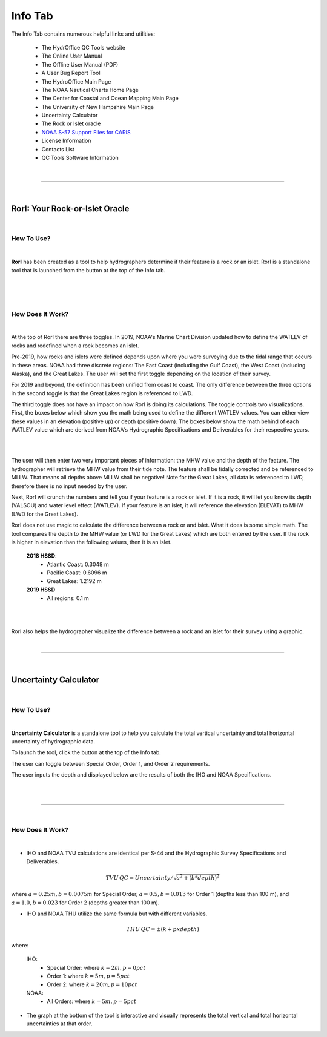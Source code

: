 Info Tab
========

The Info Tab contains numerous helpful links and utilities:


	* The HydrOffice QC Tools website
	* The Online User Manual
	* The Offline User Manual (PDF)
	* A User Bug Report Tool
	* The HydroOffice Main Page 
	* The NOAA Nautical Charts Home Page
	* The Center for Coastal and Ocean Mapping Main Page
	* The University of New Hampshire Main Page

	* Uncertainty Calculator
	* The Rock or Islet oracle
	* `NOAA S-57 Support Files for CARIS <https://www.hydroffice.org/manuals/abc/user_manual_info.html#noaa-s-57-support-files-for-caris>`_
	* License Information
	* Contacts List
	* QC Tools Software Information 



.. image:: _static/info_tab_full.png
    :align: center
    :alt: logo


|

-----------------------------------------------------------

|

RorI: Your Rock-or-Islet Oracle
^^^^^^^^^^^^^^^^^^^^^^^^^^^^^^^
|

How To Use?
"""""""""""

|

**RorI** has been created as a tool to help hydrographers determine if their feature is a rock or an islet. RorI is a standalone
tool that is launched from the button at the top of the Info tab.

|

.. image:: _static/info_tab_rori.png
    :align: center
    :alt: logo

|

.. image:: _static/info_tab_rori_gui.png
    :align: center
    :alt: logo

|

How Does It Work?
"""""""""""""""""

|

At the top of RorI there are three toggles. In 2019, NOAA's Marine Chart Division updated how to define the WATLEV of 
rocks and redefined when a rock becomes an islet. 

Pre-2019, how rocks and islets were defined depends upon where you were surveying due to
the tidal range that occurs in these areas. NOAA had three discrete regions: The East Coast (including the Gulf Coast),
the West Coast (including Alaska), and the Great Lakes. The user will set the first toggle depending on the location of
their survey.

For 2019 and beyond, the definition has been unified from coast to coast. The only difference between the three options in the second toggle is that the Great Lakes region is referenced to LWD. 

The third toggle does not have an impact on how RorI is doing its calculations. The toggle controls two visualizations.
First, the boxes below which show you the math being used to define the different WATLEV values. You can either view
these values in an elevation (positive up) or depth (positive down). The boxes below show the math behind of each WATLEV
value which are derived from NOAA's Hydrographic Specifications and Deliverables for their respective years.

|

.. image:: _static/info_tab_rori_inputs.png
    :align: center
    :alt: logo

|

The user will then enter two very important pieces of information: the MHW value and the depth of the feature. The hydrographer
will retrieve the MHW value from their tide note. The feature shall be tidally corrected and be referenced to MLLW. That
means all depths above MLLW shall be negative! Note for the Great Lakes, all data is referenced to LWD, therefore there
is no input needed by the user.

Next, RorI will crunch the numbers and tell you if your feature is a rock or islet. If it is a rock, it will
let you know its depth (VALSOU) and water level effect (WATLEV). If your feature is an islet, it will reference the elevation
(ELEVAT) to MHW (LWD for the Great Lakes).

RorI does not use magic to calculate the difference between a rock or and islet. What it does is some simple math. The tool
compares the depth to the MHW value (or LWD for the Great Lakes) which are both entered by the user. If the rock is higher in elevation than the following values,
then it is an islet.

    **2018 HSSD**:
        * Atlantic Coast: 0.3048 m
        * Pacific Coast: 0.6096 m
        * Great Lakes: 1.2192 m
        
    **2019 HSSD**
        * All regions: 0.1 m

|

.. image:: _static/info_tab_rori_outputs.png
    :align: center
    :alt: logo

|

RorI also helps the hydrographer visualize the difference between a rock and an islet for their survey using a graphic.



|

-----------------------------------------------------------

|

Uncertainty Calculator
^^^^^^^^^^^^^^^^^^^^^^

|

How To Use?
"""""""""""
|

**Uncertainty Calculator** is a standalone tool to help you calculate the total vertical uncertainty and total horizontal
uncertainty of hydrographic data.

To launch the tool, click the button at the top of the Info tab.

.. image:: _static/info_tab_uncertainty_calculator.png
    :align: center
    :alt: logo

The user can toggle between Special Order, Order 1, and Order 2 requirements.

The user inputs the depth and displayed below are the results of both the IHO and NOAA Specifications.

|

.. image:: _static/info_tab_uncertainty_calculator_gui.png
    :align: center
    :alt: logo

|


-----------------------------------------------------------

|

How Does It Work?
"""""""""""""""""
|

* IHO and NOAA TVU calculations are identical per S-44 and the Hydrographic Survey Specifications and Deliverables.

.. math::

    TVU\, QC = Uncertainty / \sqrt{a^2 + (b * depth)^2}

where :math:`a = 0.25m, b = 0.0075 m` for Special Order, :math:`a = 0.5, b = 0.013` for Order 1 (depths less than 100 m), and :math:`a = 1.0, b = 0.023` for Order 2 (depths greater than 100 m).

* IHO and NOAA THU utilize the same formula but with different variables.

.. math::

    THU\, QC = ±(k+p x depth)

where:

    IHO:
        * Special Order: where :math:`k = 2 m, p = 0 pct`
        * Order 1: where :math:`k = 5 m, p = 5 pct`
        * Order 2: where :math:`k = 20 m, p = 10 pct`
    NOAA:
        * All Orders: where :math:`k = 5 m, p = 5 pct`

* The graph at the bottom of the tool is interactive and visually represents the total vertical and total horizontal
  uncertainties at that order.


